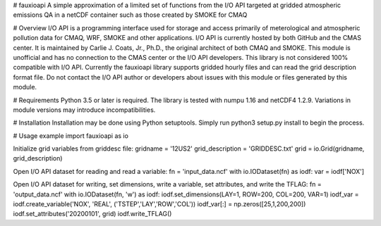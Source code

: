 # fauxioapi 
A simple approximation of a limited set of functions from the I/O API targeted at gridded atmospheric emissions QA in a netCDF container such as those created by SMOKE for CMAQ

# Overview
I/O API is a programming interface used for storage and access primarily of meterological and atmospheric pollution data for CMAQ, WRF, SMOKE and other applications. I/O API is currently hosted by both GitHub and the CMAS center. It is maintained by Carlie J. Coats, Jr., Ph.D., the original architect of both CMAQ and SMOKE. This module is unofficial and has no connection to the CMAS center or the I/O API developers. This library is not considered 100% compatible with I/O API.
Currently the fauxioapi library supports gridded hourly files and can read the grid description format file. Do not contact the I/O API author or developers about issues with this module or files generated by this module.

# Requirements
Python 3.5 or later is required. 
The library is tested with numpu 1.16 and netCDF4 1.2.9. Variations in module versions may introduce incompatibilities.

# Installation
Installation may be done using Python setuptools.
Simply run python3 setup.py install to begin the process.

# Usage example
import fauxioapi as io

Initialize grid variables from griddesc file:
gridname = '12US2'
grid_description = 'GRIDDESC.txt'
grid = io.Grid(gridname, grid_description)

Open I/O API dataset for reading and read a variable:
fn = 'input_data.ncf'
with io.IODataset(fn) as iodf:
var = iodf['NOX']

Open I/O API dataset for writing, set dimensions, write a variable, set attributes, and write the TFLAG:
fn = 'output_data.ncf'
with io.IODataset(fn, 'w') as iodf:
iodf.set_dimensions(LAY=1, ROW=200, COL=200, VAR=1)
iodf_var = iodf.create_variable('NOX', 'REAL', ('TSTEP','LAY','ROW','COL'))
iodf_var[:] = np.zeros([25,1,200,200])
iodf.set_attributes('20200101', grid)
iodf.write_TFLAG()


